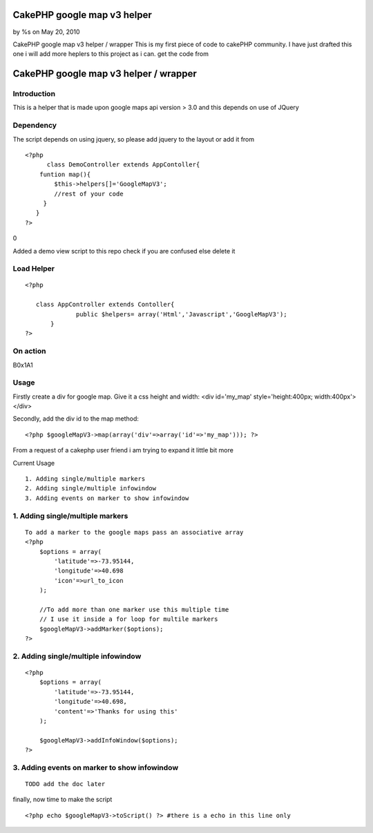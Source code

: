 

CakePHP google map v3 helper
============================

by %s on May 20, 2010

CakePHP google map v3 helper / wrapper This is my first piece of code
to cakePHP community. I have just drafted this one i will add more
heplers to this project as i can. get the code from

CakePHP google map v3 helper / wrapper
======================================


Introduction
~~~~~~~~~~~~

This is a helper that is made upon google maps api version > 3.0 and
this depends on use of JQuery


Dependency
~~~~~~~~~~

The script depends on using jquery, so please add jquery to the layout
or add it from


::

    <?php     
          class DemoController extends AppContoller{
        funtion map(){
            $this->helpers[]='GoogleMapV3';
            //rest of your code        
         }
       }    
    ?>

0

Added a demo view script to this repo check if you are confused else
delete it



Load Helper
~~~~~~~~~~~


::

    <?php     
                
       class AppController extends Contoller{
                  public $helpers= array('Html','Javascript','GoogleMapV3');
           }    
    ?>



On action
~~~~~~~~~
B0x1A1

Usage
~~~~~

Firstly create a div for google map. Give it a css height and width:
<div id='my_map' style='height:400px; width:400px'></div>

Secondly, add the div id to the map method:

::

    <?php $googleMapV3->map(array('div'=>array('id'=>'my_map'))); ?>

From a request of a cakephp user friend i am trying to expand it
little bit more

Current Usage

::

    1. Adding single/multiple markers
    2. Adding single/multiple infowindow
    3. Adding events on marker to show infowindow



1. Adding single/multiple markers
~~~~~~~~~~~~~~~~~~~~~~~~~~~~~~~~~

::

    To add a marker to the google maps pass an associative array
    <?php  
        $options = array(
            'latitude'=>-73.95144,
            'longitude'=>40.698
            'icon'=>url_to_icon
        );
    
        //To add more than one marker use this multiple time
        // I use it inside a for loop for multile markers
        $googleMapV3->addMarker($options);
    ?>



2. Adding single/multiple infowindow
~~~~~~~~~~~~~~~~~~~~~~~~~~~~~~~~~~~~

::

    <?php 
        $options = array(
            'latitude'=>-73.95144,
            'longitude'=>40.698,
            'content'=>'Thanks for using this'
        );
        
        $googleMapV3->addInfoWindow($options);
    ?>



3. Adding events on marker to show infowindow
~~~~~~~~~~~~~~~~~~~~~~~~~~~~~~~~~~~~~~~~~~~~~

::

    TODO add the doc later

finally, now time to make the script

::

    <?php echo $googleMapV3->toScript() ?> #there is a echo in this line only




.. meta::
    :title: CakePHP google map v3 helper
    :description: CakePHP Article related to google,helpers,Google Maps,google maps v3,Helpers
    :keywords: google,helpers,Google Maps,google maps v3,Helpers
    :copyright: Copyright 2010 
    :category: helpers

